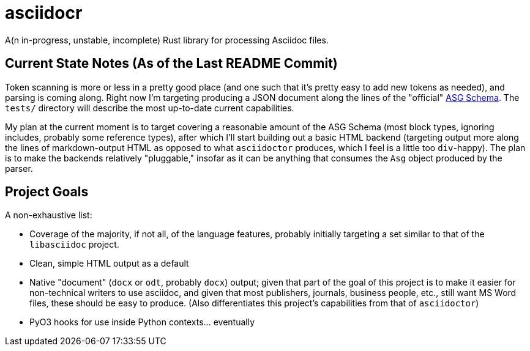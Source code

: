 = asciidocr

A(n in-progress, unstable, incomplete) Rust library for processing Asciidoc files.

== Current State Notes (As of the Last README Commit)

Token scanning is more or less in a pretty good place (and one such that it's
pretty easy to add new tokens as needed), and parsing is coming along. Right now
I'm targeting producing a JSON document along the lines of the "official"
https://gitlab.eclipse.org/eclipse/asciidoc-lang/asciidoc-lang/-/tree/main/asg?ref_type=heads[ASG
Schema]. The `tests/` directory will describe the most up-to-date current
capabilities.

My plan at the current moment is to target covering a reasonable amount of the
ASG Schema (most block types, ignoring includes, probably some reference types),
after which I'll start building out a basic HTML backend (targeting output more
along the lines of markdown-output HTML as opposed to what `asciidoctor` produces,
which I feel is a little too ``div``-happy). The plan is to make the backends
relatively "pluggable," insofar as it can be anything that consumes the `Asg`
object produced by the parser.

== Project Goals 

A non-exhaustive list:

* Coverage of the majority, if not all, of the language features, probably
  initially targeting a set similar to that of the `libasciidoc` project.
* Clean, simple HTML output as a default
* Native "document" (`docx` or `odt`, probably `docx`) output; given that part
  of the goal of this project is to make it easier for non-technical writers to
  use asciidoc, and given that most publishers, journals, business people, etc.,
  still want MS Word files, these should be easy to produce. (Also
  differentiates this project's capabilities from that of `asciidoctor`)
* PyO3 hooks for use inside Python contexts... eventually
